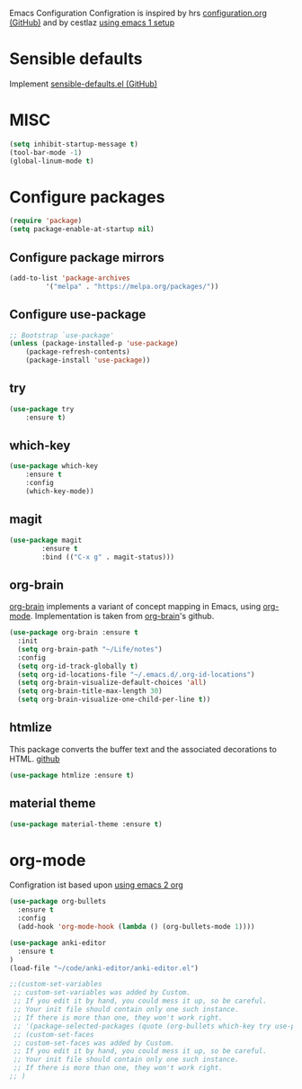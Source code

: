 Emacs Configuration
Configration is inspired by hrs [[https://github.com/hrs/dotfiles/blob/master/emacs/.emacs.d/configuration.org][configuration.org (GitHub)]] and by cestlaz [[https://cestlaz.github.io/posts/using-emacs-1-setup/][using emacs 1 setup]]

* Sensible defaults
Implement [[https://github.com/hrs/sensible-defaults.el][sensible-defaults.el (GitHub)]]

* MISC
#+BEGIN_SRC emacs-lisp
(setq inhibit-startup-message t)
(tool-bar-mode -1)
(global-linum-mode t)
#+END_SRC

* Configure packages
#+BEGIN_SRC emacs-lisp
(require 'package)
(setq package-enable-at-startup nil)
#+END_SRC
** Configure package mirrors
#+BEGIN_SRC emacs-lisp
(add-to-list 'package-archives
	     '("melpa" . "https://melpa.org/packages/"))
#+END_SRC

** Configure use-package
#+BEGIN_SRC emacs-lisp
;; Bootstrap `use-package'
(unless (package-installed-p 'use-package)
	(package-refresh-contents)
	(package-install 'use-package))
#+END_SRC
** try
#+BEGIN_SRC emacs-lisp
(use-package try
	:ensure t)
#+END_SRC
** which-key
#+BEGIN_SRC emacs-lisp
(use-package which-key
	:ensure t 
	:config
	(which-key-mode))
#+END_SRC
** magit
#+BEGIN_SRC emacs-lisp
(use-package magit
        :ensure t
        :bind (("C-x g" . magit-status)))
#+END_SRC
** org-brain
[[https://github.com/Kungsgeten/org-brain][org-brain]] implements a variant of concept mapping in Emacs, using
[[http://orgmode.org/][org-mode]]. Implementation is taken from [[https://github.com/Kungsgeten/org-brain][org-brain]]'s github.
#+BEGIN_SRC emacs-lisp
(use-package org-brain :ensure t
  :init
  (setq org-brain-path "~/Life/notes")
  :config
  (setq org-id-track-globally t)
  (setq org-id-locations-file "~/.emacs.d/.org-id-locations")
  (setq org-brain-visualize-default-choices 'all)
  (setq org-brain-title-max-length 30)
  (setq org-brain-visualize-one-child-per-line t))
#+END_SRC
** htmlize
This package converts the buffer text and the associated decorations
to HTML. [[https://github.com/hniksic/emacs-htmlize][github]]
#+BEGIN_SRC emacs-lisp
(use-package htmlize :ensure t)
#+END_SRC
** material theme
#+BEGIN_SRC emacs-lisp
(use-package material-theme :ensure t)
#+END_SRC

* org-mode
Configration ist based upon [[https://cestlaz-nikola.github.io/posts/using-emacs-2-org/][using emacs 2 org]]
#+BEGIN_SRC emacs-lisp
(use-package org-bullets
  :ensure t
  :config
  (add-hook 'org-mode-hook (lambda () (org-bullets-mode 1))))

(use-package anki-editor
  :ensure t
)
(load-file "~/code/anki-editor/anki-editor.el")

;;(custom-set-variables
 ;; custom-set-variables was added by Custom.
 ;; If you edit it by hand, you could mess it up, so be careful.
 ;; Your init file should contain only one such instance.
 ;; If there is more than one, they won't work right.
 ;; '(package-selected-packages (quote (org-bullets which-key try use-package))))
 ;; (custom-set-faces
 ;; custom-set-faces was added by Custom.
 ;; If you edit it by hand, you could mess it up, so be careful.
 ;; Your init file should contain only one such instance.
 ;; If there is more than one, they won't work right.
;; )

#+END_SRC
